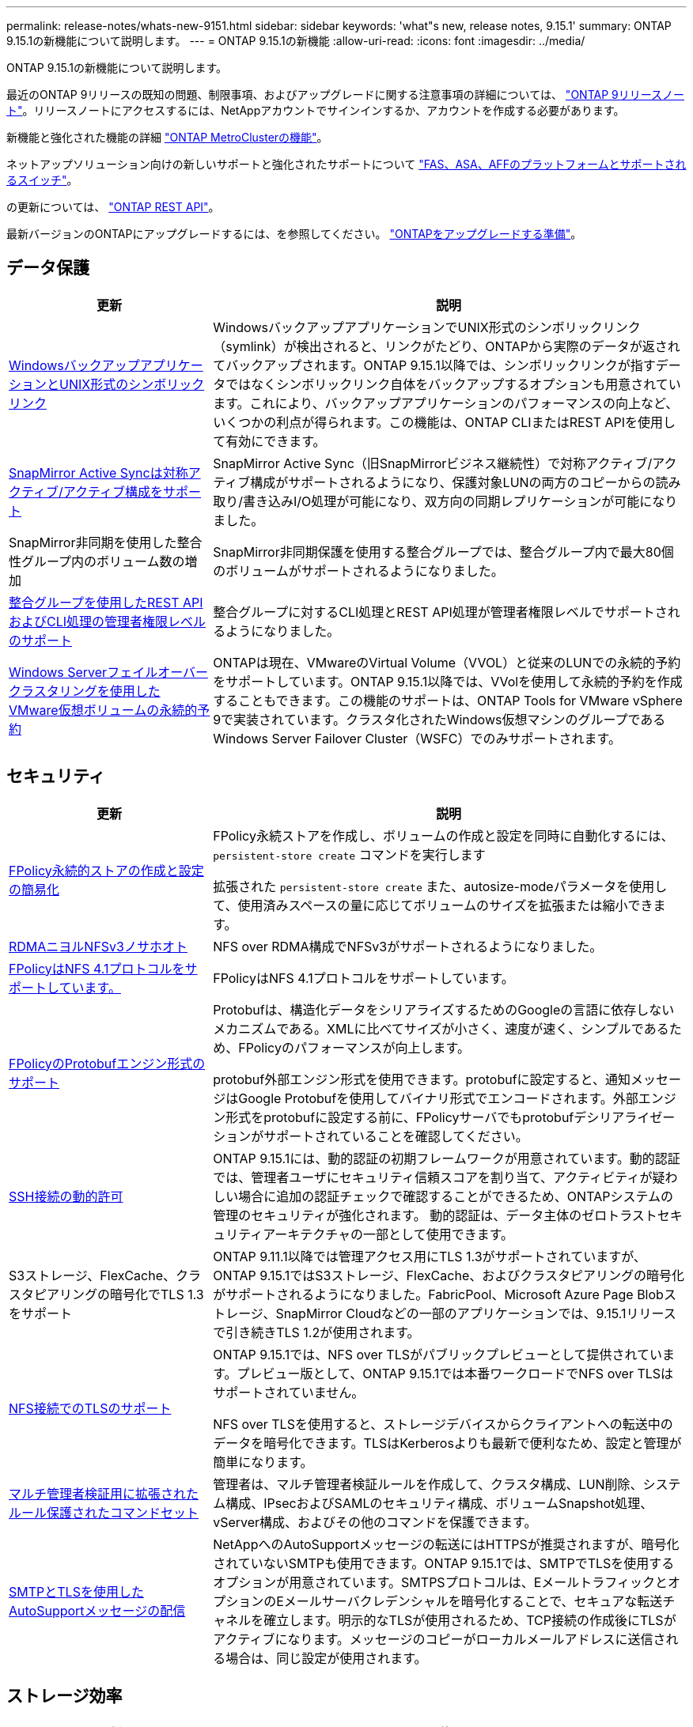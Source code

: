 ---
permalink: release-notes/whats-new-9151.html 
sidebar: sidebar 
keywords: 'what"s new, release notes, 9.15.1' 
summary: ONTAP 9.15.1の新機能について説明します。 
---
= ONTAP 9.15.1の新機能
:allow-uri-read: 
:icons: font
:imagesdir: ../media/


[role="lead"]
ONTAP 9.15.1の新機能について説明します。

最近のONTAP 9リリースの既知の問題、制限事項、およびアップグレードに関する注意事項の詳細については、 https://library.netapp.com/ecm/ecm_download_file/ECMLP2492508["ONTAP 9リリースノート"^]。リリースノートにアクセスするには、NetAppアカウントでサインインするか、アカウントを作成する必要があります。

新機能と強化された機能の詳細 https://docs.netapp.com/us-en/ontap-metrocluster/releasenotes/mcc-new-features.html["ONTAP MetroClusterの機能"^]。

ネットアップソリューション向けの新しいサポートと強化されたサポートについて https://docs.netapp.com/us-en/ontap-systems/whats-new.html["FAS、ASA、AFFのプラットフォームとサポートされるスイッチ"^]。

の更新については、 https://docs.netapp.com/us-en/ontap-automation/whats_new.html["ONTAP REST API"^]。

最新バージョンのONTAPにアップグレードするには、を参照してください。 link:../upgrade/prepare.html["ONTAPをアップグレードする準備"]。



== データ保護

[cols="30%,70%"]
|===
| 更新 | 説明 


 a| 
xref:../smb-admin/windows-backup-symlinks.html[WindowsバックアップアプリケーションとUNIX形式のシンボリックリンク]
 a| 
WindowsバックアップアプリケーションでUNIX形式のシンボリックリンク（symlink）が検出されると、リンクがたどり、ONTAPから実際のデータが返されてバックアップされます。ONTAP 9.15.1以降では、シンボリックリンクが指すデータではなくシンボリックリンク自体をバックアップするオプションも用意されています。これにより、バックアップアプリケーションのパフォーマンスの向上など、いくつかの利点が得られます。この機能は、ONTAP CLIまたはREST APIを使用して有効にできます。



 a| 
xref:../snapmirror-active-sync/index.html[SnapMirror Active Syncは対称アクティブ/アクティブ構成をサポート]
 a| 
SnapMirror Active Sync（旧SnapMirrorビジネス継続性）で対称アクティブ/アクティブ構成がサポートされるようになり、保護対象LUNの両方のコピーからの読み取り/書き込みI/O処理が可能になり、双方向の同期レプリケーションが可能になりました。



 a| 
SnapMirror非同期を使用した整合性グループ内のボリューム数の増加
 a| 
SnapMirror非同期保護を使用する整合グループでは、整合グループ内で最大80個のボリュームがサポートされるようになりました。



 a| 
xref:../consistency-groups/configure-task.html[整合グループを使用したREST APIおよびCLI処理の管理者権限レベルのサポート]
 a| 
整合グループに対するCLI処理とREST API処理が管理者権限レベルでサポートされるようになりました。



 a| 
xref:../concepts/ontap-and-vmware.html[Windows Serverフェイルオーバークラスタリングを使用したVMware仮想ボリュームの永続的予約]
 a| 
ONTAPは現在、VMwareのVirtual Volume（VVOL）と従来のLUNでの永続的予約をサポートしています。ONTAP 9.15.1以降では、VVolを使用して永続的予約を作成することもできます。この機能のサポートは、ONTAP Tools for VMware vSphere 9で実装されています。クラスタ化されたWindows仮想マシンのグループであるWindows Server Failover Cluster（WSFC）でのみサポートされます。

|===


== セキュリティ

[cols="30%,70%"]
|===
| 更新 | 説明 


 a| 
xref:../nas-audit/create-persistent-stores.html[FPolicy永続的ストアの作成と設定の簡易化]
 a| 
FPolicy永続ストアを作成し、ボリュームの作成と設定を同時に自動化するには、 `persistent-store create` コマンドを実行します

拡張された `persistent-store create` また、autosize-modeパラメータを使用して、使用済みスペースの量に応じてボリュームのサイズを拡張または縮小できます。



 a| 
xref:../nfs-rdma/index.html[RDMAニヨルNFSv3ノサホオト]
 a| 
NFS over RDMA構成でNFSv3がサポートされるようになりました。



 a| 
xref:../nas-audit/supported-file-operation-filter-fpolicy-nfsv4-concept.html[FPolicyはNFS 4.1プロトコルをサポートしています。]
 a| 
FPolicyはNFS 4.1プロトコルをサポートしています。



 a| 
xref:../nas-audit/plan-fpolicy-external-engine-config-concept.html[FPolicyのProtobufエンジン形式のサポート]
 a| 
Protobufは、構造化データをシリアライズするためのGoogleの言語に依存しないメカニズムである。XMLに比べてサイズが小さく、速度が速く、シンプルであるため、FPolicyのパフォーマンスが向上します。

protobuf外部エンジン形式を使用できます。protobufに設定すると、通知メッセージはGoogle Protobufを使用してバイナリ形式でエンコードされます。外部エンジン形式をprotobufに設定する前に、FPolicyサーバでもprotobufデシリアライゼーションがサポートされていることを確認してください。



 a| 
xref:../authentication/dynamic-authorization-overview.html[SSH接続の動的許可]
 a| 
ONTAP 9.15.1には、動的認証の初期フレームワークが用意されています。動的認証では、管理者ユーザにセキュリティ信頼スコアを割り当て、アクティビティが疑わしい場合に追加の認証チェックで確認することができるため、ONTAPシステムの管理のセキュリティが強化されます。  動的認証は、データ主体のゼロトラストセキュリティアーキテクチャの一部として使用できます。



 a| 
S3ストレージ、FlexCache、クラスタピアリングの暗号化でTLS 1.3をサポート
 a| 
ONTAP 9.11.1以降では管理アクセス用にTLS 1.3がサポートされていますが、ONTAP 9.15.1ではS3ストレージ、FlexCache、およびクラスタピアリングの暗号化がサポートされるようになりました。FabricPool、Microsoft Azure Page Blobストレージ、SnapMirror Cloudなどの一部のアプリケーションでは、9.15.1リリースで引き続きTLS 1.2が使用されます。



 a| 
xref:../nfs-admin/tls-nfs-strong-security-concept.html[NFS接続でのTLSのサポート]
 a| 
ONTAP 9.15.1では、NFS over TLSがパブリックプレビューとして提供されています。プレビュー版として、ONTAP 9.15.1では本番ワークロードでNFS over TLSはサポートされていません。

NFS over TLSを使用すると、ストレージデバイスからクライアントへの転送中のデータを暗号化できます。TLSはKerberosよりも最新で便利なため、設定と管理が簡単になります。



 a| 
xref:../multi-admin-verify/index.html#rule-protected-commands[マルチ管理者検証用に拡張されたルール保護されたコマンドセット]
 a| 
管理者は、マルチ管理者検証ルールを作成して、クラスタ構成、LUN削除、システム構成、IPsecおよびSAMLのセキュリティ構成、ボリュームSnapshot処理、vServer構成、およびその他のコマンドを保護できます。



 a| 
xref:../system-admin/requirements-autosupport-reference.html[SMTPとTLSを使用したAutoSupportメッセージの配信]
 a| 
NetAppへのAutoSupportメッセージの転送にはHTTPSが推奨されますが、暗号化されていないSMTPも使用できます。ONTAP 9.15.1では、SMTPでTLSを使用するオプションが用意されています。SMTPSプロトコルは、EメールトラフィックとオプションのEメールサーバクレデンシャルを暗号化することで、セキュアな転送チャネルを確立します。明示的なTLSが使用されるため、TCP接続の作成後にTLSがアクティブになります。メッセージのコピーがローカルメールアドレスに送信される場合は、同じ設定が使用されます。

|===


== ストレージ効率

[cols="30%,70%"]
|===
| 更新 | 説明 


 a| 
xref:../volumes/determine-space-usage-volume-aggregate-concept.html[ボリュームスペース指標のレポートに対する変更]
 a| 
使用中のメタデータのみを表示する2つの新しいカウンタが導入されました。また、既存のカウンタのいくつかが調整され、メタデータが削除されてユーザデータのみが表示されるようになりました。これらの変更を組み合わせることで、2種類のデータに分けられたメトリックがより明確に表示されます。お客様はこれらのカウンタを使用して、実際のユーザデータのみを考慮してメタデータを合計から割り引いて、より正確なチャージバックモデルを実装できます。



 a| 
xref:../concepts/builtin-storage-efficiency-concept.html[CPUまたは専用オフロードプロセッサによるStorage Efficiency]
 a| 
ONTAPは、AFF A70、AFF A90、AFF A1Kの各プラットフォームでストレージ効率化とデータコンパクションを実現します。プラットフォームに応じて、圧縮はメインCPUまたは専用のオフロードプロセッサを使用して実行されます。Storage Efficiencyは自動的に有効になるため、設定は必要ありません。

|===


== ストレージリソース管理の機能拡張

[cols="30%,70%"]
|===
| 更新 | 説明 


 a| 
xref:../flexcache-writeback/flexcache-writeback-enable-task.html[FlexCacheライトバックのサポート]
 a| 
キャッシュボリュームでライトバックが有効になっている場合、書き込み要求は元のボリュームではなくローカルキャッシュに送信されるため、エッジコンピューティング環境や書き込み負荷の高いワークロードのキャッシュのパフォーマンスが向上します。



 a| 
xref:../task_nas_file_system_analytics_enable.html[ファイルシステム分析のパフォーマンスの強化]
 a| 
ONTAPでは、ファイルシステム分析を有効にする際にボリュームの容量の5~8%を空けておく必要があるため、ボリュームやファイルシステム分析に関する潜在的なパフォーマンスの問題を軽減できます。



 a| 
FlexCloneボリュームの暗号化キー
 a| 
FlexCloneボリュームには、FlexVolボリューム（ホスト）の暗号化キーとは関係のない専用の暗号化キーが割り当てられます。

|===


== System Manager の略

[cols="30%,70%"]
|===
| 更新 | 説明 


 a| 
xref:../snaplock/commit-snapshot-copies-worm-concept.html[System ManagerでのSnapLockバックアップ関係の設定のサポート]
 a| 
SnapLockバックアップ関係は、ソースとデスティネーションの両方でONTAP 9.15.1以降を実行している場合、System Managerを使用して設定できます。



 a| 
xref:../task_cp_dashboard_tour.html[System Managerダッシュボードのパフォーマンスの強化]
 a| 
System Managerダッシュボードの[健常性]、[容量]、[ネットワーク]、[パフォーマンス]の各ビューには、レイテンシやパフォーマンスの問題の特定とトラブルシューティングに役立つパフォーマンス指標の強化など、より詳細な説明が表示されます。

|===


== アップグレード

[cols="30%,70%"]
|===
| 更新 | 説明 


 a| 
xref:../upgrade/automated-upgrade-task.html[自動無停止アップグレード時におけるHAパートナーノードへのLIFの移行のサポート]
 a| 
自動無停止アップグレードの実行中に他のバッチグループへのLIFの移行が失敗した場合、LIFは同じバッチグループ内のHAパートナーノードに移行されます。

|===